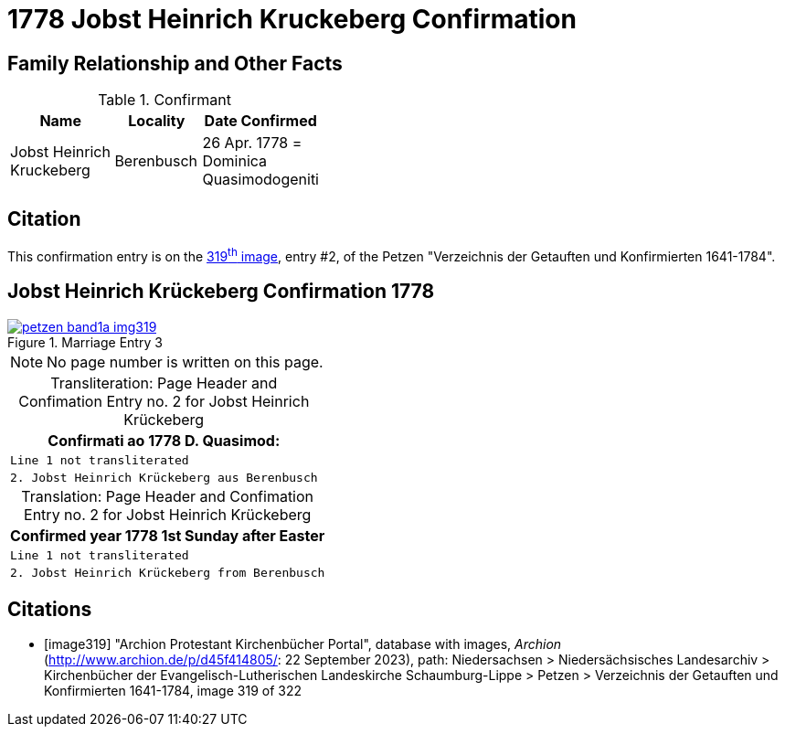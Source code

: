= 1778 Jobst Heinrich Kruckeberg Confirmation
:page-role: wide

== Family Relationship and Other Facts

.Confirmant
[%header,width="40%",cols="3,2,2"]
|===
|Name|Locality|Date Confirmed

|Jobst Heinrich Kruckeberg|Berenbusch|26 Apr. 1778 = +
Dominica Quasimodogeniti
|===

== Citation

This confirmation entry is on the <<image319, 319^th^ image>>, entry #2, of the Petzen 
"Verzeichnis der Getauften und Konfirmierten 1641-1784".

== Jobst Heinrich Krückeberg Confirmation 1778

image::petzen-band1a-img319.jpg[align=left,title='Marriage Entry 3',link=self]

[NOTE]
No page number is written on this page.

[caption="Transliteration: "]
.Page Header and Confimation Entry no. 2 for Jobst Heinrich Krückeberg 
[%autowidth, cols="l",frame="none"]
|===
|                   Confirmati ao 1778 D. Quasimod:

|Line 1 not transliterated

|2. Jobst Heinrich Krückeberg aus Berenbusch
|===

[caption="Translation: "]
.Page Header and Confimation Entry no. 2 for Jobst Heinrich Krückeberg 
[%autowidth, cols="l",frame="none"]
|===
|                   Confirmed year 1778 1st Sunday after Easter

|Line 1 not transliterated

|2. Jobst Heinrich Krückeberg from Berenbusch
|===


[bibliography]
== Citations

* [[[image319]]] "Archion Protestant Kirchenbücher Portal", database with images, _Archion_ (http://www.archion.de/p/d45f414805/: 22 September 2023),
path: Niedersachsen > Niedersächsisches Landesarchiv > Kirchenbücher der Evangelisch-Lutherischen Landeskirche Schaumburg-Lippe > Petzen >
Verzeichnis der Getauften und Konfirmierten 1641-1784, image 319 of 322


